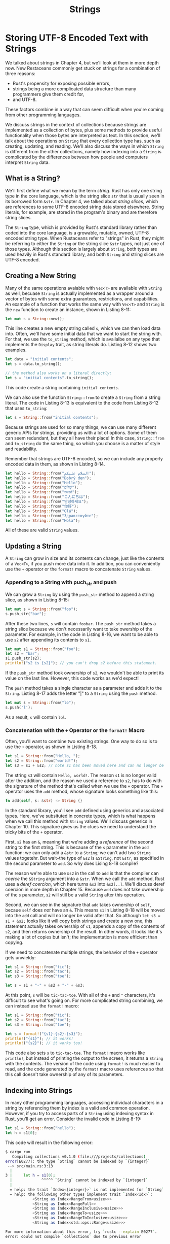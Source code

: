 #+title: Strings

* Storing UTF-8 Encoded Text with Strings
We talked about strings in Chapter 4, but we'll look at them in more depth now.
New Restaceans commonly get stuck on strings for a combination of three reasons:
- Rust's propensity for exposing possible errors,
- strings being a more complicated data structure than many programmers give them credit for,
- and UTF-8.

These factors combine in a way that can seem difficult when you're coming from other programming languages.

We discuss strings in the context of collections because strings are implemented as a collection of bytes, plus some methods to provide useful functionality when those bytes are interpreted as text.
In this section, we'll talk about the operations on ~String~ that every collection type has, such as creating, updating, and reading.
We'll also discuss the ways in which ~String~ is different from the other collections, namely how indexing into a ~String~ is complicated by the differences between how people and computers interpret ~String~ data.

** What is a String?
We'll first define what we mean by the term /string/.
Rust has only one string type in the core language, which is the string slice ~str~ that is usually seen in its borrowed form ~&str~.
In Chapter 4, we talked about /string slices/, which are references to some UTF-8 encoded string data stored elsewhere.
String literals, for example, are stored in the program's binary and are therefore string slices.

The ~String~ type, which is provided by Rust's standard library rather than coded into the core language, is a growable, mutable, owned, UTF-8 encoded string type.
When Rustaceans refer to "strings" in Rust, they might be referring to either the ~String~ or the string slice ~&str~ types, not just one of those types.
Although this section is largely about ~String~, both types are used heavily in Rust's standard library, and both ~String~ and string slices are UTF-8 encoded.

** Creating a New String
Many of the same operations avaiable with ~Vec<T>~ are available with ~String~ as well, becuase ~String~ is actually implemented as a wrapper around a vector of bytes with some extra guarantees, restrictions, and capabilities.
An example of a function that works the same way with ~Vec<T>~ and ~String~ is the ~new~ function to create an instance, shown in Listing 8-11:
#+begin_src rust
let mut s = String::new();
#+end_src

This line creates a new empty string called ~s~, which we can then load data into.
Often, we'll have some initial data that we want to start the string with.
For that, we use the ~to_string~ method, which is availalbe on any type that implements the ~Display~ trait, as string literals do.
Listing 8-12 shows two examples.
#+begin_src rust
let data = "initial contents";
let s = data.to_string();

// the method also works on a literal directly:
let s = "initial contents".to_string();
#+end_src

This code create a string containing  ~initial contents~.

We can also use the function ~String::from~ to create a ~String~ from a string literal.
The code in Listing 8-13 is equivalent to the code from Listing 8-12 that uses ~to_string~:
#+begin_src rust
let s = String::from("initial contents");
#+end_src

Because strings are used for so many things, we can use many different generic APIs for strings, providing us with a lot of options.
Some of them can seem redundant, but they all have their place!
In this case, ~String::from~ and ~to_string~ do the same thing, so which you choose is a matter of style and readability.

Remember that strings are UTF-8 encoded, so we can include any properly encoded data in them, as shown in Listing 8-14.
#+begin_src rust
let hello = String::from("السلام عليكم");
let hello = String::from("Dobrý den");
let hello = String::from("Hello");
let hello = String::from("שָׁלוֹם");
let hello = String::from("नमस्ते");
let hello = String::from("こんにちは");
let hello = String::from("안녕하세요");
let hello = String::from("你好");
let hello = String::from("Olá");
let hello = String::from("Здравствуйте");
let hello = String::from("Hola");
#+end_src

All of these are valid ~String~ values.

** Updating a String
A ~String~ can grow in size and its contents can change, just like the contents of a ~Vec<T>~, if you push more data into it.
In addition, you can conveniently use the ~+~ operator or the ~format!~ macro to concatenate ~String~ values.

*** Appending to a String with puch_str and push
We can grow a ~String~ by using the ~push_str~ method to append a string slice, as shown in Listing 8-15:
#+begin_src rust
let mut s = String::from("foo");
s.push_str("bar");
#+end_src

After these two lines, ~s~ will contain ~foobar~.
The ~push_str~ method takes a string slice because we don't necessarily want to take owership of the parameter.
For example, in the code in Listing 8-16, we want to be able to use ~s2~ after appending its contents to ~s1~.
#+begin_src rust
let mut s1 = String::from("foo");
let s2 = "bar";
s1.push_str(s2);
println!("s2 is {s2}"); // you can't drop s2 before this statement.
#+end_src

If the ~push_str~ method took ownership of ~s2~, we wouldn't be able to print its value on the last line.
However, this code works as we'd expect!

The ~push~ method takes a single character as a parameter and adds it to the ~String~.
Listing 8-17 adds the letter "|" to a ~String~ using the ~push~ method.
#+begin_src rust
let mut s = String::from("lo");
s.push('l');
#+end_src

As a result, ~s~ will contain ~lol~.

*** Concatenation with the ~+~ Operator or the ~format!~ Macro
Often, you'll want to combine two existing strings.
One way to do so is to use the ~+~ operator, as shown in Listing 8-18.
#+begin_src rust
let s1 = String::from("Hello, ");
let s2 = String::from("world!");
let s3 = s1 + &s2; // note s1 has been moved here and can no longer be used
#+end_src

The string ~s3~ will contain ~Hello, world!~.
The reason ~s1~ is no longer valid after the addition, and the reason we used a reference to ~s2~, has to do with the signature of the method that's called when we use the ~+~ operator.
The ~+~ operator uses the ~add~ method, whose signature looks something like this:
#+begin_src rust
fn add(self, s: &str) -> String {}
#+end_src

In the standard library, you'll see ~add~ defined using generics and associated types.
Here, we've subsituted in concrete types, which is what happens when we call this method with ~String~ values.
We'll discuss generics in Chapter 10.
This signature gives us the clues we need to understand the tricky bits of the ~+~ operator.

First, ~s2~ has an ~&~, meaning that we're adding a /reference/ of the second string to the first string.
This is because of the ~s~ parameter in the ~add~ function: we can only add a ~&str~ to a ~String~; we can't add two ~String~ values togetehr.
But wait--the type of ~&s2~ is ~&String~, not ~&str~, as specified in the second parameter to ~add~.
So why does Lising 8-18 compile?

The reason we're able to use ~&s2~ in the call to ~add~ is that the compiler can /coerce/ the ~&String~ argument into a ~&str~.
When we call the ~add~ method, Rust uses a /deref coercion/, which here turns ~&s2~ into ~&s2[..]~.
We'll discuss deref coercion in more depth in Chapter 15.
Because ~add~ does not take ownership of the ~s~ parameter, ~s2~ will still be a valid ~String~ after this operation.

Second, we can see in the signature that ~add~ takes ownership of ~self~, becaue ~self~ does /not/ have an ~&~.
This means ~s1~ in Listing 8-18 will be moved into the ~add~ call and will no longer be valid after that.
So although ~let s3 = s1 + &s2;~ looks like it will copy both strings and create a new one, this statement actually takes ownership of ~s1~, appends a copy of the contents of ~s2~, and then returns ownership of the result.
In other words, it looks like it's making a lot of copies but isn't; the implementation is more efficient than copying.

If we need to concatenate multiple strings, the behavior of the ~+~ operator gets unwieldy:
#+begin_src rust
let s1 = String::from("tic");
let s2 = String::from("tac");
let s3 = String::from("toe");

let s = s1 + "-" + &s2 + "-" + &s3;
#+end_src

At this point, ~s~ will be ~tic-tac-toe~.
With all of the ~+~ and ~"~ characters, it's difficult to see what's going on.
For more complicated string combining, we can instead use the ~format!~ macro:
#+begin_src rust
let s1 = String::from("tic");
let s2 = String::from("tac");
let s3 = String::from("toe");

let s = format!("{s1}-{s2}-{s3}");
println!("{s1}"); // it works!
println!("{s2}"); // it works too!
#+end_src

This code also sets ~s~ to ~tic-tac-toe~.
The ~format!~ macro works like ~println!~, but instead of printing the output to the screen, it returns a ~String~ with the contents.
The version of the code using ~format!~ is much easier to read, and the code generated by the ~format!~ macro uses references so that this call doesn't take ownership of any of its parameters.

** Indexing into Strings
In many other programming languages, accessing individual characters in a string by referencing them by index is a valid and common operation.
However, if you try to access parts of a ~String~ using indexing syntax in Rust, you'll get an error.
Consider the invalid code in Listing 8-19:
#+begin_src rust
let s1 = String::from("hello");
let h = s1[0];
#+end_src

This code will result in the following error:
#+begin_src bash
$ cargo run
   Compiling collections v0.1.0 (file:///projects/collections)
error[E0277]: the type `String` cannot be indexed by `{integer}`
 --> src/main.rs:3:13
  |
3 |     let h = s1[0];
  |             ^^^^^ `String` cannot be indexed by `{integer}`
  |
  = help: the trait `Index<{integer}>` is not implemented for `String`
  = help: the following other types implement trait `Index<Idx>`:
            <String as Index<RangeFrom<usize>>>
            <String as Index<RangeFull>>
            <String as Index<RangeInclusive<usize>>>
            <String as Index<RangeTo<usize>>>
            <String as Index<RangeToInclusive<usize>>>
            <String as Index<std::ops::Range<usize>>>

For more information about this error, try `rustc --explain E0277`.
error: could not compile `collections` due to previous error
#+end_src

The error and the note tell the story: Rust strings don't support indexing.
But why not?
To answer that question, we need to discuss how Rust stores strings in memory.

*** Internal Representation
A ~String~ is a wrapper over a ~Vec<u8>~.
Let's look at some of our properly encoded UTF-8 example strings from Listing 8-14.
First, this one:
#+begin_src rust
let hello = String::from("Hola");
#+end_src

In this case, ~len~ will be 4, which means the vector storing the strings "Hola" is 4 bytes long.
Each of these letters takes 1 byte when encoded in UTF-8.
The following line, however, may surprise you.
(Note that this string begins with the capital Cyrillic letter Ze, not the Arabic number 3.)
#+begin_src rust
let hello = String::from("Здравствуйте");
#+end_src

Asked how long the string is, you migth say 12.
In fact, Rust's answer is 24: that's the number of bytes i takes to encode "Здравствуйте" in UTF-8, because each Unicode scalar value in that string takes 2 bytes of storage.
Therefore, an index into the string's bytes will not always correlate to a valid Unicode scalar value.
To demonstrate, consider this invalid Rust code:
#+begin_src rust
let hello = "Здравствуйте";
let answer = &hello[0];
#+end_src

You already know that ~answer~ will not be ~З~, the first letter.
When encoded in UTF-8, the first byte of ~З~ is ~208~ and the second is ~151~, so it would seem that ~answer~ should in fact be ~208~, but ~208~ is not a valid charater on its own.
Returning ~208~ is likely not what a user would want if they asked for the first letter of this string; however, that's the only data that Rust has at byte index 0.
Users generally don't want the byte value returned, even if the string contains only Latin letters: if ~&"hello"[0]~ wered valid code that returned the byte value, it would return ~104~, not ~h~.

The answer, then, is that to avoid returning an unexpected value and causing bugs that might not be discovered immediately, Rust doesn't compile this code at all and prevents misunderstandings early in the development process.

*** Bytes and Scalar Values and Grapheme Clusters! Oh My!
Another point about UTF-8 is that there are actually three relevant ways to look at strings from Rust's perspective: as byte, scalar values, and grapheme clusters (the closest thing to what we would call /letters/).

If we look at the Hindi word “नमस्ते” written in the Devanagari script, it is stored as a vector of ~u8~ values that looks like this:
#+begin_src rust
[224, 164, 168, 224, 164, 174, 224, 164, 184, 224, 165, 141, 224, 164, 164,
224, 165, 135]
#+end_src

That's 18 bytes and is how computers ultimately store this data.
If we look at them as Uncode scalar values, which are what Rust's ~char~ type is, those bytes look like this:
#+begin_src rust
['न', 'म', 'स', '्', 'त', 'े']
#+end_src

There are six ~char~ values here, but the fourth and sixth are not letters: they're diacritic that don't make sense on their own.
Finally, if we look at them as grapheme clusters, we'd get what a person would call the four letters that make up the Hindi word:
#+begin_src rust
["न", "म", "स्", "ते"]
#+end_src

Rust provides different ways of interpreting the raw string data that computers store so that each program can choose the interpretation it needs, no matter what human language the data is in.

A final reason Rust doesn't allow us to index into a ~String~ to get a character is that indexing operations are expected to always take constant time (O(1)).
But it isn't possible to guarantee that performance with a ~String~, because Rust would have to walk through the contents from the beginning to the index to determine how may valid characters there were.

** Slicing Strings
Indexing into a string is often a bad idea becuase it's not clear that the return type of the string indexing operation should be: a byte value, a character, a grapheme cluster, or a string slice.
If you really need to use indices to create string slices, therefore, Rust asks you to be more specific.

Rather then indexing using ~[]~ with a single number, you can use ~[]~ with a range to create a string slice containing particular bytes:
#+begin_src rust
let hello = "Здравствуйте";

let s = &hello[0..4];
#+end_src

Here, ~s~ will be a ~&str~ that contains the first 4 bytes of the string.
Earlier, we mentioned that each of these characters was 2 bytes, which means ~s~ will be ~Зд~.

If we were to try to slice only part of a character's bytes with something like ~&hello[0..1]~, Rust would panic at runtime in the same way as if an invalid index were accessed in a vector:
#+begin_src bash
$ cargo run
   Compiling collections v0.1.0 (file:///projects/collections)
    Finished dev [unoptimized + debuginfo] target(s) in 0.43s
     Running `target/debug/collections`
thread 'main' panicked at 'byte index 1 is not a char boundary; it is inside 'З' (bytes 0..2) of `Здравствуйте`', src/main.rs:4:14
note: run with `RUST_BACKTRACE=1` environment variable to display a backtrace
#+end_src

You should use ranges to create strings slices with caution, because doing so can crash your program.

** Methods for Iterating Over Strings
The best way to operate on pieces of strings is to be explicit about whether you want characters of bytes.
For individual Unicode scalar values, use the ~chars~ method.
Calling ~chars~ on "Зд" separates out and returns two values of type ~char~, and you can iterate over the result to access each element:
#+begin_src rust
for c in "Зд".chars() {
    println!("{c}");
}
#+end_src

This code will print the following:
#+begin_src rust
З
д
#+end_src

Alternatively, the ~bytes~ method returns each raw byte, which might be appropriate for your domain:
#+begin_src rust
for b in "Зд".bytes() {
    println!("{b}");
}
#+end_src

This code will print the four bytes that make up this string:
#+begin_src rust
208
151
208
180
#+end_src

But be sure to remember that valid Unicode scalar values may be made up of more than 1 byte.

Getting grapheme clusters from strings as with the Devanagari script is complex, so this functinality is not provided by the standard library.
Crates are available on ~crates.io~ if this is the funcionality you need.

** Stings Are Not So Simple
To summarize, strings are complicated.
Different programming languages make different choises about how to present this complexity to the programmer.
Rust has chosen to make the correct handling of ~String~ data the default behavior for all Rust programs, which means programmers have to put more thought into handling UTF-8 data upfront.
This trade-off exposes more of the complexity of strings than is apparent in other programming languages, but it prevents you from having to handle errors involving non-ASCII characters later in your development life cycle.

The good news is that the standard library offers a lot fo funcionality built off the ~String~ and ~&str~ types to help handle these complex situations correctly.
Be sure to check out the documentation for useful methods like ~contains~ for searching in a string and ~replace~ for substituting parts of a string with another sting.

Let's switch to something a bit less complex: hash maps!
